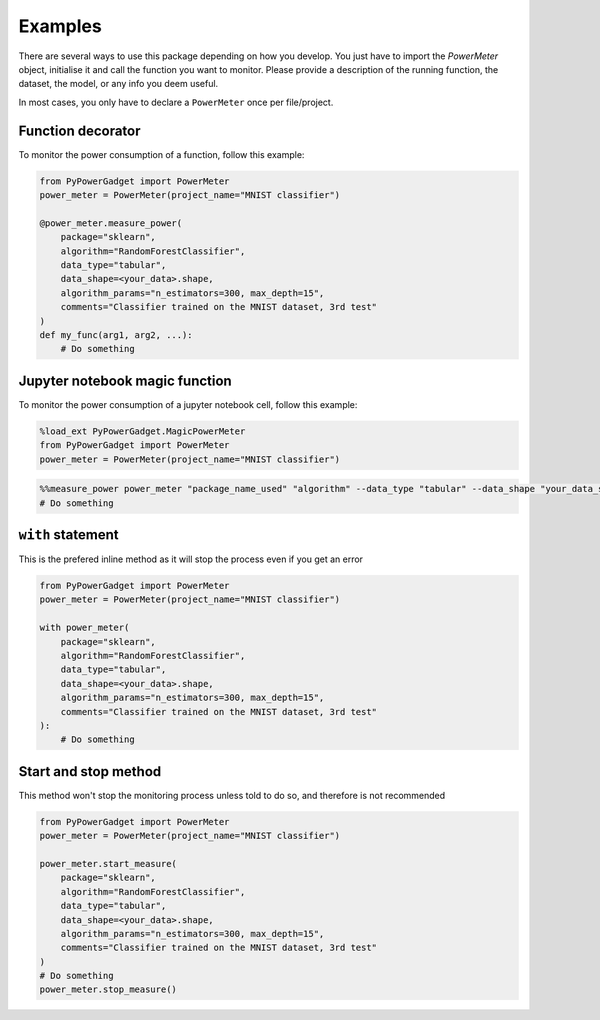 .. _examples:

Examples
========

There are several ways to use this package depending on how you develop.
You just have to import the `PowerMeter` object, initialise it and call the function you want to monitor.
Please provide a description of the running function, the dataset, the model, or any info you deem useful.

In most cases, you only have to declare a ``PowerMeter`` once per file/project.

Function decorator
------------------

To monitor the power consumption of a function, follow this example:

.. code-block:: python

    from PyPowerGadget import PowerMeter
    power_meter = PowerMeter(project_name="MNIST classifier")

    @power_meter.measure_power(
        package="sklearn",
        algorithm="RandomForestClassifier",
        data_type="tabular",
        data_shape=<your_data>.shape,
        algorithm_params="n_estimators=300, max_depth=15",
        comments="Classifier trained on the MNIST dataset, 3rd test"
    )
    def my_func(arg1, arg2, ...):
        # Do something

Jupyter notebook magic function
-------------------------------
To monitor the power consumption of a jupyter notebook cell, follow this example:

.. code-block:: python

    %load_ext PyPowerGadget.MagicPowerMeter
    from PyPowerGadget import PowerMeter
    power_meter = PowerMeter(project_name="MNIST classifier")

.. code-block:: python

    %%measure_power power_meter "package_name_used" "algorithm" --data_type "tabular" --data_shape "your_data_shape" --algorithm_params "n_estimators=300, max_depth=15" --comments "Classifier trained on the MNIST dataset, 3rd test"
    # Do something

``with`` statement
------------------------
This is the prefered inline method as it will stop the process even if you get an error

.. code-block:: python

    from PyPowerGadget import PowerMeter
    power_meter = PowerMeter(project_name="MNIST classifier")

    with power_meter(
        package="sklearn",
        algorithm="RandomForestClassifier",
        data_type="tabular",
        data_shape=<your_data>.shape,
        algorithm_params="n_estimators=300, max_depth=15",
        comments="Classifier trained on the MNIST dataset, 3rd test"
    ):
        # Do something


Start and stop method
-------------------------------

This method won't stop the monitoring process unless told to do so, and therefore is not recommended

.. code-block:: python

    from PyPowerGadget import PowerMeter
    power_meter = PowerMeter(project_name="MNIST classifier")

    power_meter.start_measure(
        package="sklearn",
        algorithm="RandomForestClassifier",
        data_type="tabular",
        data_shape=<your_data>.shape,
        algorithm_params="n_estimators=300, max_depth=15",
        comments="Classifier trained on the MNIST dataset, 3rd test"
    )
    # Do something
    power_meter.stop_measure()
